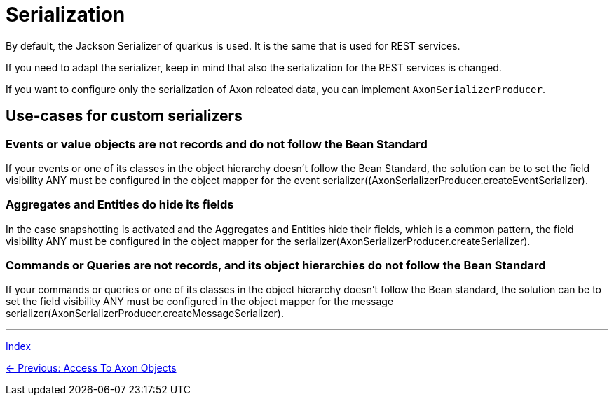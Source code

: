 = Serialization

By default, the Jackson Serializer of quarkus is used. It is the same that is used for REST services.

If you need to adapt the serializer, keep in mind that also the serialization for the REST services is changed.

If you want to configure only the serialization of Axon releated data, you can implement `AxonSerializerProducer`.

== Use-cases for custom serializers

=== Events or value objects are not records and do not follow the Bean Standard
If your events or one of its classes in the object hierarchy doesn't follow the Bean Standard, the solution can be to set the field visibility ANY must be configured in the object mapper for the event serializer((AxonSerializerProducer.createEventSerializer).

=== Aggregates and Entities do hide its fields
In the case snapshotting is activated and the Aggregates and Entities hide their fields, which is a common pattern, the field visibility ANY must be configured in the object mapper for the serializer(AxonSerializerProducer.createSerializer).

=== Commands or Queries are not records, and its object hierarchies do not follow the Bean Standard
If your commands or queries or one of its classes in the object hierarchy doesn't follow the Bean standard, the solution can be to set the field visibility ANY must be configured in the object mapper for the message serializer(AxonSerializerProducer.createMessageSerializer).

'''

link:index.adoc[Index]

link:05-15-AccessToAxonObjects.adoc[← Previous: Access To Axon Objects]
